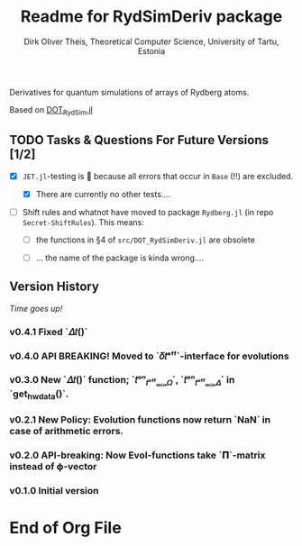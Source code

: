 #+TITLE:  Readme for RydSimDeriv package
#+AUTHOR: Dirk Oliver Theis, Theoretical Computer Science, University of Tartu, Estonia

Derivatives for quantum simulations of arrays of Rydberg atoms.

Based on [[https://github.com/dojt/DOT_RydSim.jl][DOT_RydSim.jl]]


** TODO Tasks & Questions For Future Versions [1/2]

    + [X] =JET.jl=-testing is 💩 because all errors that occur in ~Base~ (!!) are excluded.

      - [X] There are currently no other tests....

    + [ ] Shift rules and whatnot have moved to package =Rydberg.jl=
      (in repo =Secret-ShiftRules=).  This means:

      - [ ] the functions in §4 of =src/DOT_RydSimDeriv.jl= are obsolete

      - [ ] ... the name of the package is kinda wrong....


** Version History

/Time goes up!/

*** *v0.4.1*  Fixed `𝛥𝑡()`


*** *v0.4.0*  API BREAKING!  Moved to `𝛿𝑡ᵉᶠᶠ`-interface for evolutions

*** *v0.3.0*  New `𝛥𝑡()` function; `𝑡ᵒⁿ_𝑡ᵒᶠᶠₘᵢₙ𝛺`, `𝑡ᵒⁿ_𝑡ᵒᶠᶠₘᵢₙ𝛥` in `get_hw_data()`.

*** *v0.2.1*  New Policy: Evolution functions now return `NaN` in case of arithmetic errors.

*** *v0.2.0*  API-breaking: Now Evol-functions take `𝚷`-matrix instead of ϕ-vector

*** *v0.1.0*  Initial version


* End of Org File
# Local Variables:
# fill-column: 115
# End:
